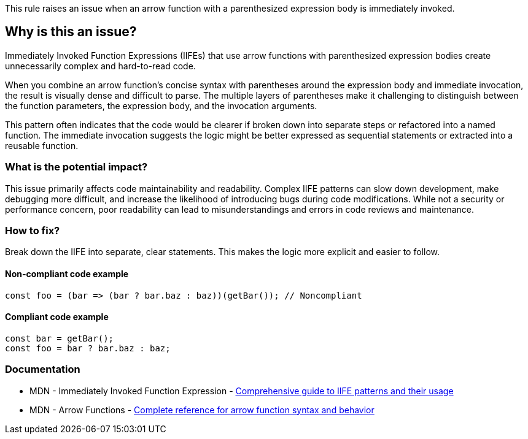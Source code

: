 This rule raises an issue when an arrow function with a parenthesized expression body is immediately invoked.

== Why is this an issue?

Immediately Invoked Function Expressions (IIFEs) that use arrow functions with parenthesized expression bodies create unnecessarily complex and hard-to-read code.

When you combine an arrow function's concise syntax with parentheses around the expression body and immediate invocation, the result is visually dense and difficult to parse. The multiple layers of parentheses make it challenging to distinguish between the function parameters, the expression body, and the invocation arguments.

This pattern often indicates that the code would be clearer if broken down into separate steps or refactored into a named function. The immediate invocation suggests the logic might be better expressed as sequential statements or extracted into a reusable function.

=== What is the potential impact?

This issue primarily affects code maintainability and readability. Complex IIFE patterns can slow down development, make debugging more difficult, and increase the likelihood of introducing bugs during code modifications. While not a security or performance concern, poor readability can lead to misunderstandings and errors in code reviews and maintenance.

=== How to fix?


Break down the IIFE into separate, clear statements. This makes the logic more explicit and easier to follow.

==== Non-compliant code example

[source,javascript,diff-id=1,diff-type=noncompliant]
----
const foo = (bar => (bar ? bar.baz : baz))(getBar()); // Noncompliant
----

==== Compliant code example

[source,javascript,diff-id=1,diff-type=compliant]
----
const bar = getBar();
const foo = bar ? bar.baz : baz;
----

=== Documentation

 * MDN - Immediately Invoked Function Expression - https://developer.mozilla.org/en-US/docs/Glossary/IIFE[Comprehensive guide to IIFE patterns and their usage]
 * MDN - Arrow Functions - https://developer.mozilla.org/en-US/docs/Web/JavaScript/Reference/Functions/Arrow_functions[Complete reference for arrow function syntax and behavior]


